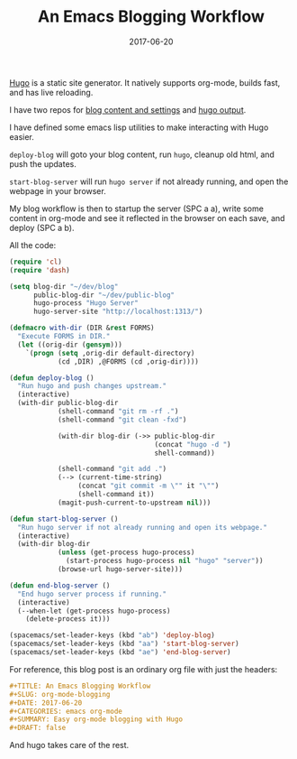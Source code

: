 #+TITLE: An Emacs Blogging Workflow
#+SLUG: org-mode-blogging
#+DATE: 2017-06-20
#+CATEGORIES: emacs org-mode
#+SUMMARY: Easy org-mode blogging with Hugo.
#+DRAFT: false

[[https://gohugo.io/][Hugo]] is a static site generator. It natively supports org-mode, builds fast, and
has live reloading.

I have two repos for [[https://github.com/ekaschalk/blog][blog content and settings]] and [[https://github.com/ekaschalk/ekaschalk.github.io][hugo output]].

I have defined some emacs lisp utilities to make interacting with Hugo easier.

~deploy-blog~ will goto your blog content, run ~hugo~, cleanup old html, and
push the updates.

~start-blog-server~ will run ~hugo server~ if not already running, and open the
webpage in your browser.

My blog workflow is then to startup the server (SPC a a), write some content in
org-mode and see it reflected in the browser on each save, and deploy (SPC a b).

All the code:

#+BEGIN_SRC lisp
(require 'cl)
(require 'dash)

(setq blog-dir "~/dev/blog"
      public-blog-dir "~/dev/public-blog"
      hugo-process "Hugo Server"
      hugo-server-site "http://localhost:1313/")

(defmacro with-dir (DIR &rest FORMS)
  "Execute FORMS in DIR."
  (let ((orig-dir (gensym)))
    `(progn (setq ,orig-dir default-directory)
            (cd ,DIR) ,@FORMS (cd ,orig-dir))))

(defun deploy-blog ()
  "Run hugo and push changes upstream."
  (interactive)
  (with-dir public-blog-dir
            (shell-command "git rm -rf .")
            (shell-command "git clean -fxd")

            (with-dir blog-dir (->> public-blog-dir
                                    (concat "hugo -d ")
                                    shell-command))

            (shell-command "git add .")
            (--> (current-time-string)
                 (concat "git commit -m \"" it "\"")
                 (shell-command it))
            (magit-push-current-to-upstream nil)))

(defun start-blog-server ()
  "Run hugo server if not already running and open its webpage."
  (interactive)
  (with-dir blog-dir
            (unless (get-process hugo-process)
              (start-process hugo-process nil "hugo" "server"))
            (browse-url hugo-server-site)))

(defun end-blog-server ()
  "End hugo server process if running."
  (interactive)
  (--when-let (get-process hugo-process)
    (delete-process it)))

(spacemacs/set-leader-keys (kbd "ab") 'deploy-blog)
(spacemacs/set-leader-keys (kbd "aa") 'start-blog-server)
(spacemacs/set-leader-keys (kbd "ae") 'end-blog-server)
#+END_SRC

For reference, this blog post is an ordinary org file with just the headers:

#+BEGIN_SRC org
#+TITLE: An Emacs Blogging Workflow
#+SLUG: org-mode-blogging
#+DATE: 2017-06-20
#+CATEGORIES: emacs org-mode
#+SUMMARY: Easy org-mode blogging with Hugo
#+DRAFT: false
#+END_SRC

And hugo takes care of the rest.
